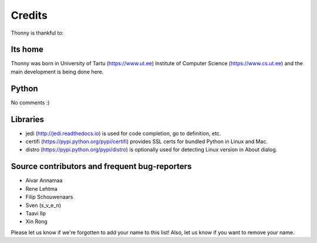 =======
Credits
=======

Thonny is thankful to:

Its home
-------
Thonny was born in University of Tartu (https://www.ut.ee) Institute of Computer Science (https://www.cs.ut.ee) and the main development is being done here.

Python
------
No comments :)

Libraries
--------------
* jedi (http://jedi.readthedocs.io) is used for code completion, go to definition, etc.
* certifi (https://pypi.python.org/pypi/certifi) provides SSL certs for bundled Python in Linux and Mac.
* distro (https://pypi.python.org/pypi/distro) is optionally used for detecting Linux version in About dialog. 

Source contributors and frequent bug-reporters
----------------------------------------------
* Aivar Annamaa
* Rene Lehtma
* Filip Schouwenaars
* Sven (s_v_e_n)
* Taavi Ilp
* Xin Rong

Please let us know if we're forgotten to add your name to this list! Also, let us know if you want to remove your name.
